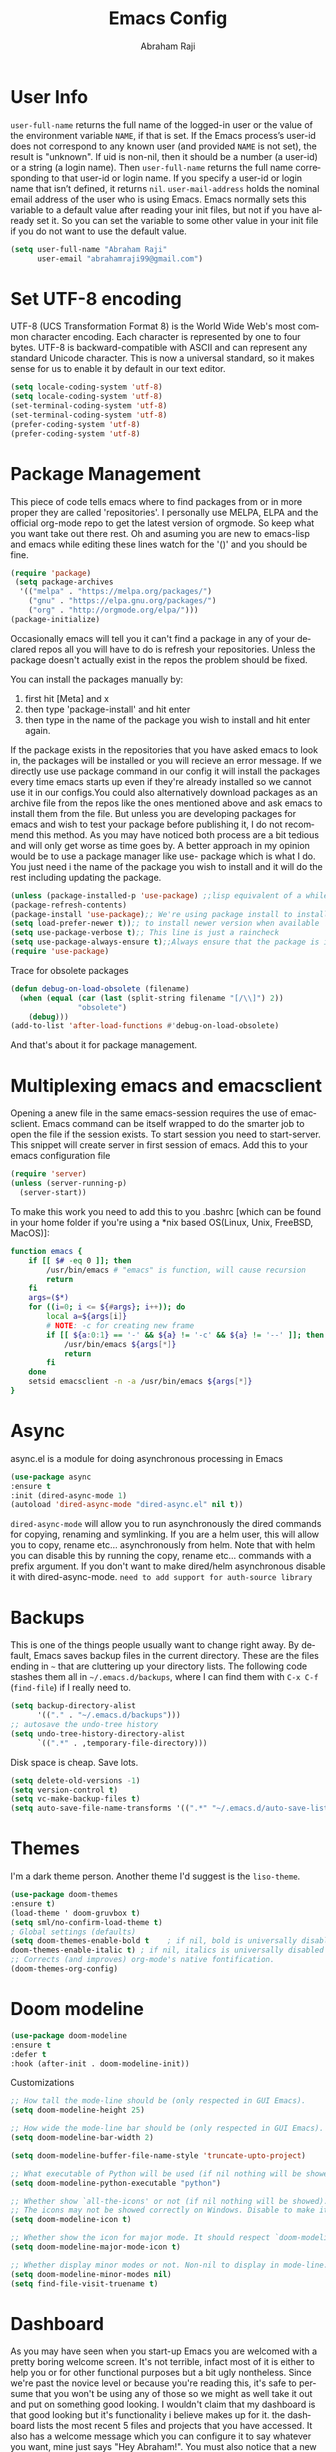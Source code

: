 #+TITLE: Emacs Config#+AUTHOR: Abraham Raji#+EMAIL: abrahamraji99@gmail.com#+STARTUP: overview#+CREATOR: avronr#+LANGUAGE: en#+OPTIONS: num:nil#+ATTR_HTML: style margin-left: auto; margin-right: auto;* User Info=user-full-name= returns the full name of the logged-in user or the value of the environment variable =NAME=, if that is set. If the Emacs process’s user-id does not correspond to any known user (and provided =NAME= is not set), the result is "unknown". If uid is non-nil, then it should be a number (a user-id) or a string (a login name). Then =user-full-name= returns the full name corresponding to that user-id or login name. If you specify a user-id or login name that isn’t defined, it returns =nil=.=user-mail-address= holds the nominal email address of the user who is using Emacs. Emacs normally sets this variable to a default value after reading your init files, but not if you have already set it. So you can set the variable to some other value in your init file if you do not want to use the default value.  #+BEGIN_SRC emacs-lisp   (setq user-full-name "Abraham Raji"         user-email "abrahamraji99@gmail.com")#+END_SRC* Set UTF-8 encodingUTF-8 (UCS Transformation Format 8) is the World Wide Web's most common character encoding. Each character is represented by one to four bytes. UTF-8 is backward-compatible with ASCII and can represent any standard Unicode character. This is now a universal standard, so it makes sense for us to enable it by default in our text editor.#+BEGIN_SRC emacs-lisp(setq locale-coding-system 'utf-8)(setq locale-coding-system 'utf-8)(set-terminal-coding-system 'utf-8)(set-terminal-coding-system 'utf-8)(prefer-coding-system 'utf-8)(prefer-coding-system 'utf-8)#+END_SRC* Package ManagementThis piece of code tells emacs where to find packages from or in more proper they are called 'repositories'. I personally use MELPA, ELPA and the official org-mode repo to get the latest version of orgmode. So keep what you want take out there rest. Oh and asuming you are new to emacs-lisp and emacs while editing these lines watch for the '()' and you should be fine.#+BEGIN_SRC emacs-lisp(require 'package) (setq package-archives  '(("melpa" . "https://melpa.org/packages/")    ("gnu" . "https://elpa.gnu.org/packages/")    ("org" . "http://orgmode.org/elpa/")))(package-initialize)#+END_SRC#+RESULTS:Occasionally emacs will tell you it can't find a package in any of your declared repos all you will have to do is refresh your repositories. Unless the package doesn't actually exist in the repos the problem should be fixed. You can install the packages manually by:1. first hit [Meta] and x 2. then type 'package-install' and hit enter3. then type in the name of the package you wish to install and hit enter again.If the package exists in the repositories that you have asked emacs to look in, the packages will be installed or you will recieve an error message. If we directly use use package command in our config it will install the packages every time emacs starts up even if they're already installed so we cannot use it in our configs.You could also alternatively download packages as an archive file from the repos like the ones mentioned above and ask emacs to install them from the file. But unless you are developing packages for emacs and wish to test your package before publishing it, I do not recommend this method. As you may have noticed both process are a bit tedious and will only get worse as time goes by. A better approach in my opinion would be to use a package manager like use-package which is what I do. You just need i the name of the package you wish to install and it will do the rest including updating the package.#+BEGIN_SRC emacs-lisp(unless (package-installed-p 'use-package) ;;lisp equivalent of a while loop (package-refresh-contents)(package-install 'use-package);; We're using package install to install use-package(setq load-prefer-newer t));; to install newer version when available(setq use-package-verbose t);; This line is just a raincheck(setq use-package-always-ensure t);;Always ensure that the package is installed(require 'use-package)#+END_SRC Trace for obsolete packages #+BEGIN_SRC emacs-lisp  (defun debug-on-load-obsolete (filename)    (when (equal (car (last (split-string filename "[/\\]") 2))                 "obsolete")      (debug)))  (add-to-list 'after-load-functions #'debug-on-load-obsolete)#+END_SRCAnd that's about it for package management.* Multiplexing emacs and emacsclientOpening a anew file in the same emacs-session requires the use of emacsclient. Emacs command can be itself wrapped to do the smarter job to open the file if the session exists. To start session you need to start-server. This snippet will create server in first session of emacs. Add this to your emacs configuration file#+BEGIN_SRC emacs-lisp(require 'server)(unless (server-running-p)  (server-start))#+END_SRCTo make this work you need to add this to you .bashrc [which can be found in your home folder if you're using a *nix based OS(Linux, Unix, FreeBSD, MacOS)]:#+BEGIN_SRC shfunction emacs {    if [[ $# -eq 0 ]]; then        /usr/bin/emacs # "emacs" is function, will cause recursion        return    fi    args=($*)    for ((i=0; i <= ${#args}; i++)); do        local a=${args[i]}        # NOTE: -c for creating new frame        if [[ ${a:0:1} == '-' && ${a} != '-c' && ${a} != '--' ]]; then            /usr/bin/emacs ${args[*]}            return        fi    done    setsid emacsclient -n -a /usr/bin/emacs ${args[*]}} #+END_SRC* Asyncasync.el is a module for doing asynchronous processing in Emacs#+BEGIN_SRC emacs-lisp    (use-package async    :ensure t    :init (dired-async-mode 1)    (autoload 'dired-async-mode "dired-async.el" nil t))#+END_SRC=dired-async-mode= will allow you to run asynchronously the dired commands for copying, renaming and symlinking. If you are a helm user, this will allow you to copy, rename etc... asynchronously from helm. Note that with helm you can disable this by running the copy, rename etc... commands with a prefix argument.If you don't want to make dired/helm asynchronous disable it with dired-async-mode.=need to add support for auth-source library=* BackupsThis is one of the things people usually want to change right away. By default, Emacs saves backup files in the current directory. These are the files ending in =~= that are cluttering up your directory lists. The following code stashes them all in =~/.emacs.d/backups=, where I can find them with =C-x C-f= (=find-file=) if I really need to.#+begin_src emacs-lisp(setq backup-directory-alist       '(("." . "~/.emacs.d/backups")));; autosave the undo-tree history(setq undo-tree-history-directory-alist      `((".*" . ,temporary-file-directory)))#+end_src Disk space is cheap. Save lots. #+begin_src emacs-lisp(setq delete-old-versions -1)(setq version-control t)(setq vc-make-backup-files t)(setq auto-save-file-name-transforms '((".*" "~/.emacs.d/auto-save-list/" t))) #+end_src* Themes   I'm a dark theme person. Another theme I'd suggest is the =liso-theme=.#+BEGIN_SRC emacs-lisp(use-package doom-themes:ensure t)(load-theme ' doom-gruvbox t)(setq sml/no-confirm-load-theme t); Global settings (defaults)(setq doom-themes-enable-bold t    ; if nil, bold is universally disableddoom-themes-enable-italic t) ; if nil, italics is universally disabled;; Corrects (and improves) org-mode's native fontification.(doom-themes-org-config)#+END_SRC* Doom modeline     #+BEGIN_SRC emacs-lisp    (use-package doom-modeline    :ensure t    :defer t    :hook (after-init . doom-modeline-init))    #+END_SRC**** Customizations      #+BEGIN_SRC emacs-lisp     ;; How tall the mode-line should be (only respected in GUI Emacs).     (setq doom-modeline-height 25)          ;; How wide the mode-line bar should be (only respected in GUI Emacs).     (setq doom-modeline-bar-width 2)          (setq doom-modeline-buffer-file-name-style 'truncate-upto-project)          ;; What executable of Python will be used (if nil nothing will be showed).     (setq doom-modeline-python-executable "python")          ;; Whether show `all-the-icons' or not (if nil nothing will be showed).     ;; The icons may not be showed correctly on Windows. Disable to make it work.     (setq doom-modeline-icon t)          ;; Whether show the icon for major mode. It should respect `doom-modeline-icon'.     (setq doom-modeline-major-mode-icon t)          ;; Whether display minor modes or not. Non-nil to display in mode-line.     (setq doom-modeline-minor-modes nil)     (setq find-file-visit-truename t)     #+END_SRC* DashboardAs you may have seen when you start-up Emacs you are welcomed with a pretty boring welcome screen. It's not terrible, infact most of it is either to help you or for other functional purposes but a bit ugly nontheless. Since we're past the novice level or because you're reading this, it's safe to persume that you won't be using any of those so we might as well take it out and put on something good looking. I wouldn't claim that my dashboard is that good looking but it's functionality i believe makes up for it. the dashboard lists the most recent 5 files and projects that you have accessed. It also has a welcome message which you can configure it to say whatever you want, mine just says "Hey Abraham!". You must also notice that a new package is going to be installed for this functionality. If you want to keep things minimal you can skip this section.#+BEGIN_SRC emacs-lisp(use-package dashboard:config      (dashboard-setup-startup-hook)      (page-break-lines-mode -1);; configure initial-buffer-choice to show Dashboard in frames created with emacsclient -c(setq initial-buffer-choice (lambda () (get-buffer "*dashboard*")))  ;; To customize which widgets are displayed, you can use the following snippet      (setq dashboard-items '((recents  . 10)                              (projects . 10)));; Set the banner         (setq dashboard-startup-banner "~/.emacs.d/img/dashLogo.png")    ;; Set the title      (setq dashboard-banner-logo-title "Hey, Abraham!");; Content is not centered by default. To center, set      (setq dashboard-center-content t);; To show navigator below the banner:      (setq dashboard-set-navigator t)      (setq dashboard-set-file-icons t);; Format: "(icon title help action face prefix suffix)"(setq dashboard-navigator-buttons      `(;; line1        ((,(all-the-icons-octicon "mark-github" :height 1.1 :v-adjust 0.0)         "Github"         "Browse Github"         (lambda (&rest _) (browse-url "https://github.com/avronr")))	 (,(all-the-icons-faicon "gitlab" :height 1.1 :v-adjust 0.0)         "Gitlab"         "Browse Gitlab"         (lambda (&rest _) (browse-url "https://gitlab.com/avronr")))        ("" "Homepage" "Show Homepage" (lambda (&rest _)(browse-url "https://avronr.gitlab.io/")))))))#+END_SRC* WindmoveWindmove is a library built into GnuEmacs starting with version 21. It lets you move point from window to window using Shift and the arrow keys. This is easier to type than ‘C-x o’ and, for some users, may be more intuitive. #+BEGIN_SRC emacs-lisp(windmove-default-keybindings)(global-set-key (kbd "C-c <left>")  'windmove-left)(global-set-key (kbd "C-c <right>") 'windmove-right)(global-set-key (kbd "C-c <up>")    'windmove-up)(global-set-key (kbd "C-c <down>")  'windmove-down)#+END_SRC* Quickly visit certain filesAs you keep using emacs or a specific desktop setup, you'll notice that you open certain files/folder more often than others, hence it's only sensible to set up key bindings that will open those specific files and save you the time of navigating through your file system.- Emacs configuration  #+BEGIN_SRC emacs-lisp     (defun 4br/visit-emacs-config ()     (interactive)     (find-file "~/.emacs.d/config.org"))     (global-set-key (kbd "C-c e") '4br/visit-emacs-config)  #+END_SRC- ResourcesThis is a habit of mine. Whenever a find some good material on a paricular topic I list it in this org file.A small description on what it is and a link to it.   #+BEGIN_SRC emacs-lisp     (defun 4br/visit-resources ()      (interactive)      (find-file "~/Documents/Resources/resources.org"))     (global-set-key (kbd "C-c r") '4br/visit-resources)  #+END_SRC- dotemacs  I like to hoard good emacs configs. This org file lists them.  #+BEGIN_SRC emacs-lisp     (defun 4br/visit-dotemacs ()     (interactive)     (find-file "~/Documents/dotemacs/index.org"))     (global-set-key (kbd "C-c d") '4br/visit-dotemacs)  #+END_SRC- i3 Config file  #+BEGIN_SRC emacs-lisp     (defun 4br/visit-i3config ()     (interactive)     (find-file "~/.config/i3/config"))     (global-set-key (kbd "C-c i") '4br/visit-i3config)  #+END_SRC* Minor Conveniences- First, let’s increase the cache before starting garbage collection:#+BEGIN_SRC emacs-lisp  (setq gc-cons-threshold 50000000)#+END_SRC- Set custom settings to load in own fileThis stops emacs adding customised settings to init.el. I try to avoid using customize anyway, preferring programmatic control of variables. Creating it as a temporary file effectively disables it (i.e. any changes are session local).#+BEGIN_SRC emacs-lisp(setq custom-file (make-temp-file "emacs-custom"))#+END_SRC#+END_SRC - Inhibit Startup Message#+BEGIN_SRC emacs-lisp(setq inhibit-startup-message t)#+END_SRC- Found [[https://github.com/wasamasa/dotemacs/blob/master/init.org#init][here]] how to remove the warnings from the GnuTLS library when using HTTPSincrease the minimum prime bits size:#+BEGIN_SRC emacs-lisp(setq gnutls-min-prime-bits 4096)#+END_SRC- Disables Toolbar#+BEGIN_SRC emacs-lisp(tool-bar-mode -1)#+END_SRC- Text wrapping#+BEGIN_SRC emacs-lisp(setq visual-line-mode t)#+END_SRC- Use y/n instead of yes/no#+BEGIN_SRC emacs-lisp(fset 'yes-or-no-p 'y-or-n-p)#+END_SRC- make home and end buttons do their job#+BEGIN_SRC emacs-lisp(global-set-key (kbd "<home>") 'move-begining-of-line)(global-set-key (kbd "<end>") 'move-end-of-line)#+END_SRC- don't require two spaces for sentence end.#+BEGIN_SRC emacs-lisp(setq sentence-end-double-space nil)#+END_SRC- The beeping can be annoying--turn it off#+BEGIN_SRC emacs-lisp(setq visible-bell t        ring-bell-function 'ignore)#+END_SRC- Start in fullscreen#+BEGIN_SRC emacs-lisp;(toggle-frame-fullscreen)#+END_SRC- Kill current buffer#+BEGIN_SRC emacs-lisp(global-set-key (kbd "C-x w") 'kill-current-buffer)#+END_SRC- Setting keybinding for eshell#+BEGIN_SRC emacs-lisp(global-set-key (kbd "<M-return>") 'eshell)#+END_SRC* Relative Line numbers#+BEGIN_SRC emacs-lisp(use-package linum-relative  :ensure t  :config    (setq linum-relative-current-symbol "")    (add-hook 'prog-mode-hook 'linum-relative-mode))(linum-relative-global-mode 1)#+END_SRC* Text  - Fancy symbols    #+BEGIN_SRC emacs-lisp   (global-prettify-symbols-mode t)    #+END_SRC  - Highlight current line    #+BEGIN_SRC emacs-lisp    (global-hl-line-mode t)    ;    (set-face-attribute 'hl-line nil :inherit nil :background "#1e2224")    #+END_SRC  - Fancy Font      #+BEGIN_SRC emacs-lisp      ;; set a default font      (when (member "Liberation Mono" (font-family-list))      (set-face-attribute 'default nil :font "Liberation Mono"))      #+END_SRC* TrySometimes if I'm not really sure about a package, I find it hard to convince myselfto add them to my config just for the sake of trying it or to install them to findthat I dont really like it and then uninstall it. This package let's me "try" stuffIt actually installs a package but only temporarely. Any package I install with trywill be lost if and when I restart emacs.#+BEGIN_SRC emacs-lisp(use-package try	:ensure t)#+END_SRC* Init File Support   Load up a collection of enhancements to Emacs Lisp, including [[https://github.com/magnars/dash.el][dash]],   [[https://github.com/magnars/s.el][s]] for string manipulation, and [[https://github.com/rejeep/f.el][f]] for file manipulation.   #+BEGIN_SRC emacs-lisp     (require 'cl)     (use-package dash       :ensure t       :config (eval-after-load "dash" '(dash-enable-font-lock)))     (use-package s       :ensure t)     (use-package f       :ensure t)    #+END_SRC* Scrolling-  System Scroll bars.    #+BEGIN_SRC emacs-lisp    (when (window-system)      (tool-bar-mode 0)      (when (fboundp 'horizontal-scroll-bar-mode)        (horizontal-scroll-bar-mode -1))      (scroll-bar-mode -1))    #+END_SRC  -  Mini-buffer Scroll bars.    #+BEGIN_SRC emacs-lisp   (set-window-scroll-bars (minibuffer-window) nil nil)    #+END_SRC  - Scroll Smoothly and Conservatively   #+BEGIN_SRC emacs-lisp     (setq scroll-conservatively 10000           scroll-preserve-screen-position t)   #+END_SRC* Menu bar  Toggles reveal and hide menubar with the f10 key  #+BEGIN_SRC emacs-lisp  (menu-bar-mode -1)  (defun my-menu-bar-open-after ()  (remove-hook 'pre-command-hook 'my-menu-bar-open-after)  (when (eq menu-bar-mode 42)  (menu-bar-mode -1)))  (defun my-menu-bar-open (&rest args)  (interactive)  (let ((open menu-bar-mode))  (unless open  (menu-bar-mode 1))  (funcall 'menu-bar-open args)  (unless open  (setq menu-bar-mode 42)  (add-hook 'pre-command-hook 'my-menu-bar-open-after))))  (global-set-key [f10] 'my-menu-bar-open)  #+END_SRC* Enabling the clockThis turns on the clock globally.#+BEGIN_SRC emacs-lisp(display-time-mode 1)#+END_SRC* Configure ivy and counselI use ivy and counsel as my completion framework.This configuration:    Uses counsel-M-x for command completion,    Replaces isearch with swiper,    Uses smex to maintain history,    Enables fuzzy matching everywhere except swiper (where it’s thoroughly unhelpful), and    Includes recent files in the switch buffer.#+BEGIN_SRC emacs-lisp(use-package counsel  :bind  ("M-C-x" . 'counsel-M-x)  ("C-S-s" . 'swiper)  :config  (use-package flx)  (use-package smex)  (ivy-mode 0)  (setq ivy-use-virtual-buffers t)  (setq ivy-count-format "(%d/%d) ")  (setq ivy-initial-inputs-alist nil)  (setq ivy-re-builders-alist        '((swiper . ivy--regex-plus)          (t . ivy--regex-fuzzy))))#+END_SRC* custom src#+BEGIN_SRC emacs-lisp(org-babel-load-file (expand-file-name "~/.emacs.d/customsrc/dev.org"))(org-babel-load-file (expand-file-name "~/.emacs.d/customsrc/webdev.org"))(org-babel-load-file (expand-file-name "~/.emacs.d/customsrc/ccpp.org"))(org-babel-load-file (expand-file-name "~/.emacs.d/customsrc/words.org"))(org-babel-load-file (expand-file-name "~/.emacs.d/customsrc/orgmode.org"))(org-babel-load-file (expand-file-name "~/.emacs.d/customsrc/eshell.org"))#+END_SRC